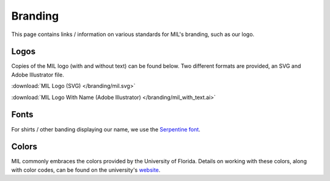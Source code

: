 Branding
========
This page contains links / information on various standards for MIL's branding, such
as our logo.

Logos
-----

Copies of the MIL logo (with and without text) can be found below. Two
different formats are provided, an SVG and Adobe Illustrator file.

:download:`MIL Logo (SVG) </branding/mil.svg>`

:download:`MIL Logo With Name (Adobe Illustrator) </branding/mil_with_text.ai>`

Fonts
-----
For shirts / other banding displaying our name, we use the
`Serpentine font <https://www.linotype.com/1196048/serpentine-family.html>`_.

Colors
------
MIL commonly embraces the colors provided by the University of Florida. Details
on working with these colors, along with color codes, can be found on the university's
`website <https://brandcenter.ufl.edu/colors/>`_.
